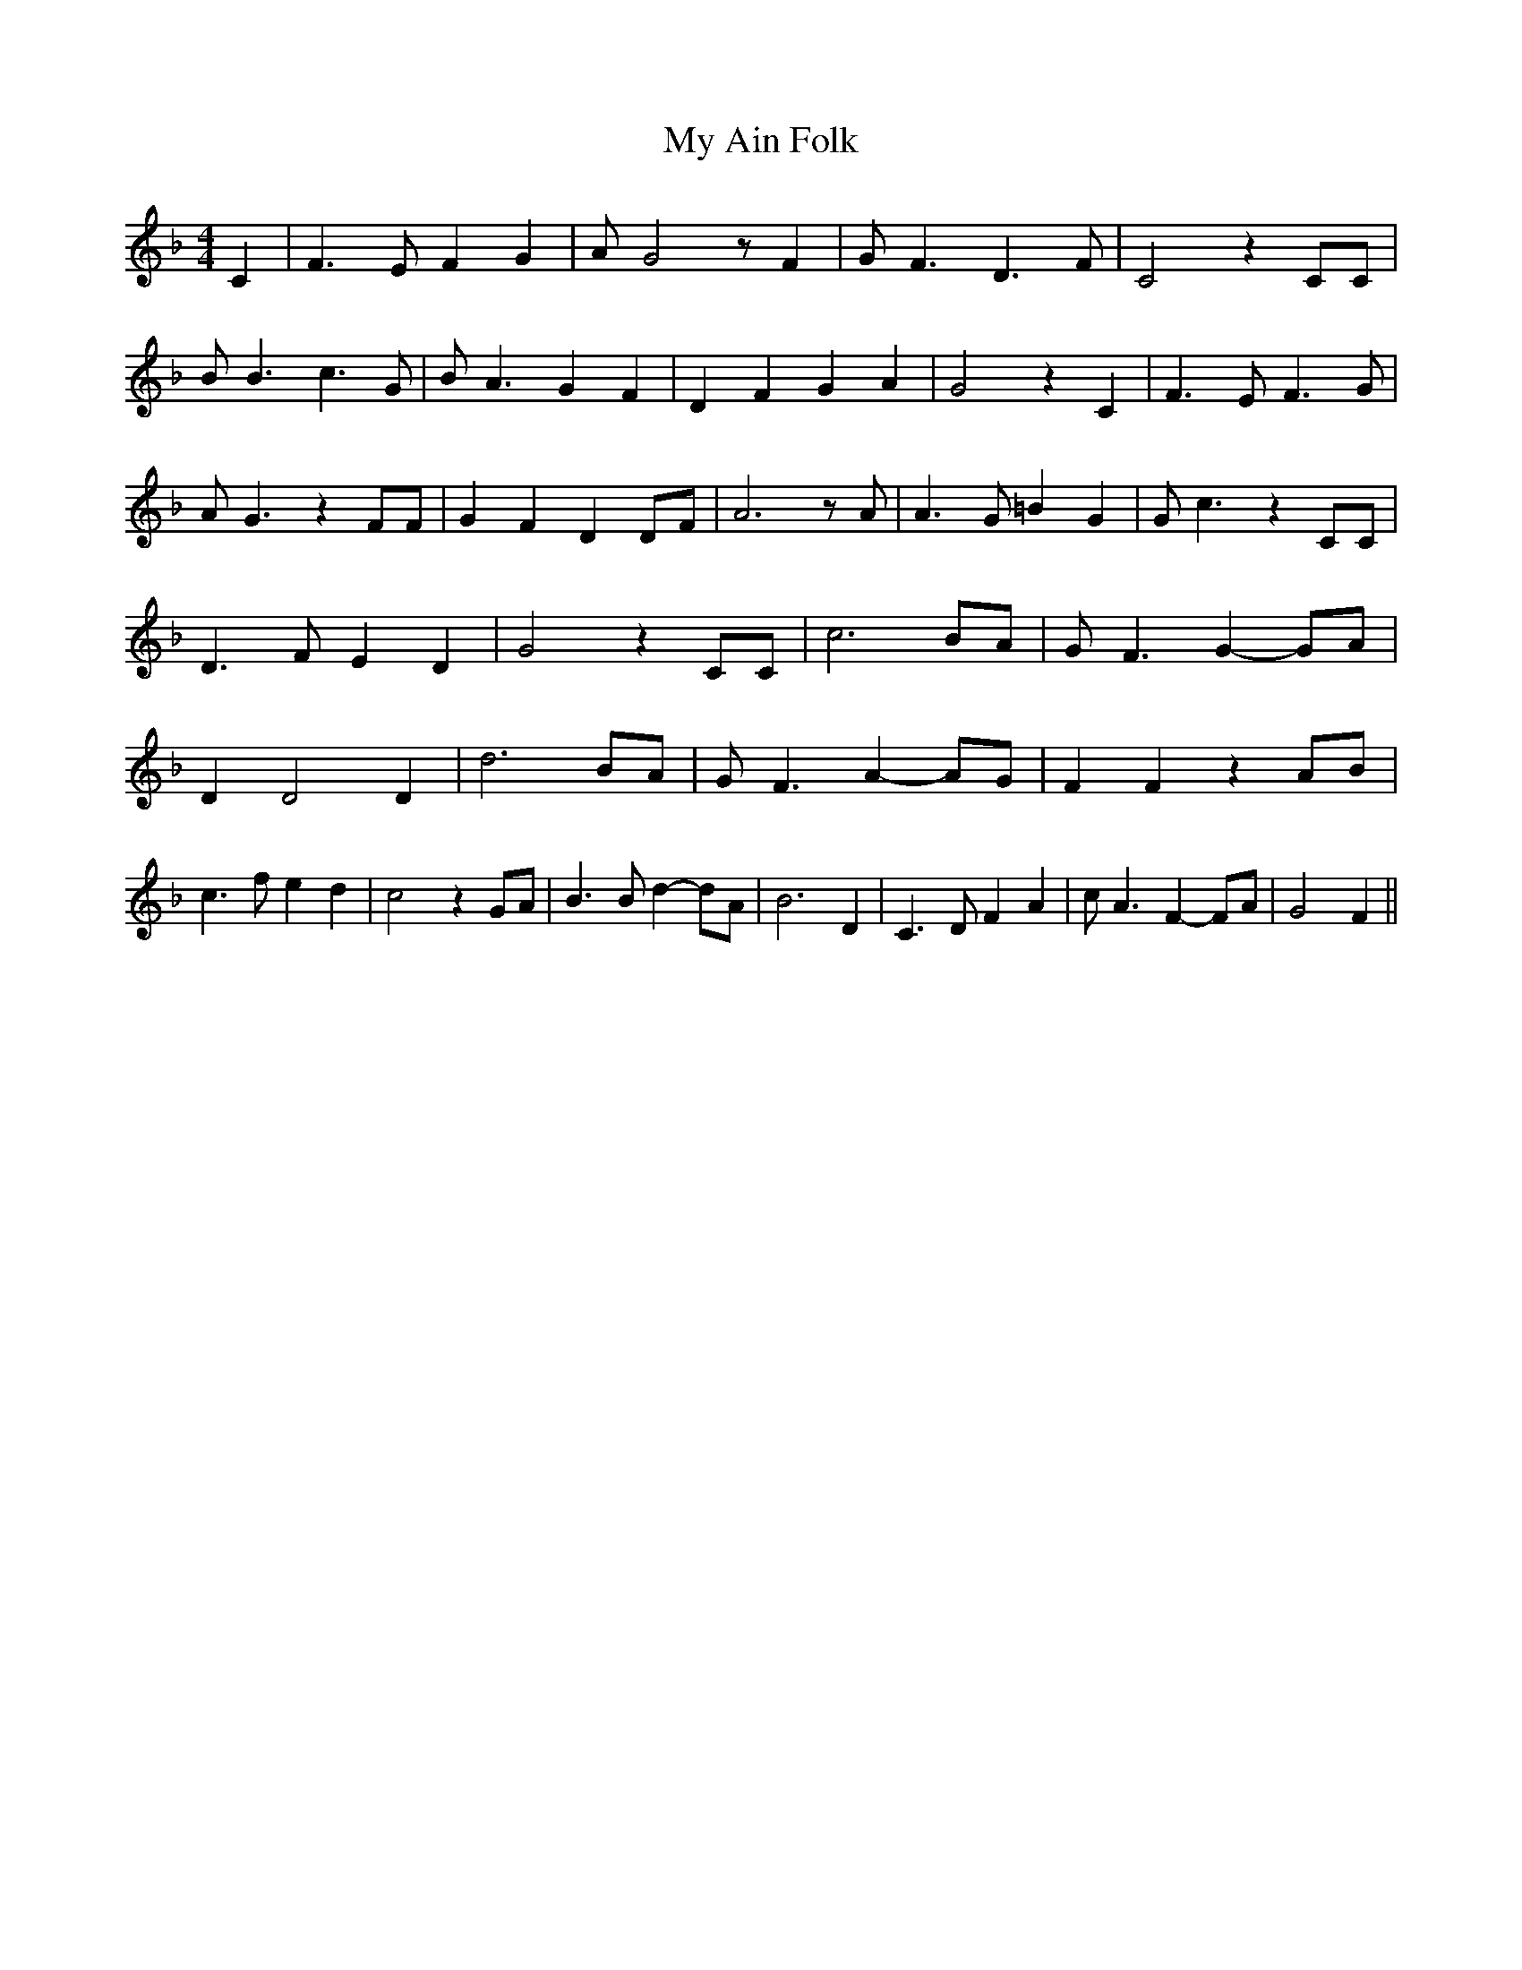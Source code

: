 % Generated more or less automatically by swtoabc by Erich Rickheit KSC
X:1
T:My Ain Folk
M:4/4
L:1/4
K:F
 C| F3/2 E/2 F G| A/2 G2 z/2 F| G/2 F3/2 D3/2 F/2| C2 z C/2C/2| B/2 B3/2 c3/2 G/2|\
 B/2 A3/2 G F| D F G A| G2 z C| F3/2 E/2 F3/2 G/2| A/2 G3/2 z F/2F/2|\
 G F DD/2-F/2| A3 z/2 A/2| A3/2 G/2 =B G| G/2 c3/2 z C/2C/2| D3/2 F/2 E D|\
 G2 z C/2C/2| c3 B/2A/2| G/2 F3/2 G- G/2A/2| D D2 D| d3B/2-A/2| G/2 F3/2 A- A/2G/2|\
 F F z A/2B/2| c3/2 f/2 e d| c2 z G/2A/2| B3/2 B/2 d- d/2A/2| B3 D|\
 C3/2 D/2 F A| c/2 A3/2 F- F/2A/2| G2 F||

